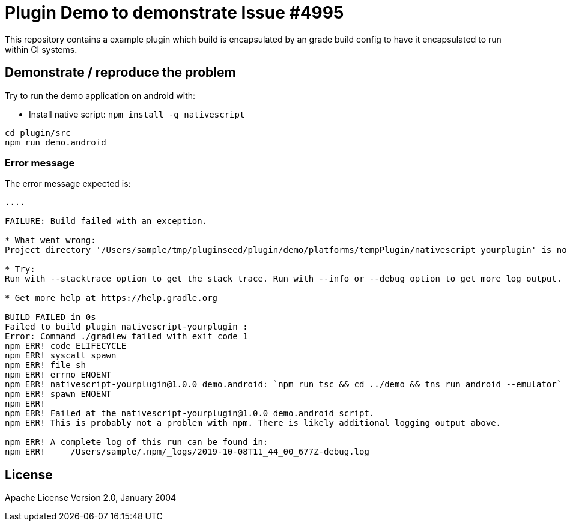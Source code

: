 = Plugin Demo to demonstrate Issue #4995

This repository contains a example plugin which build is encapsulated by an grade build config to have it encapsulated to run within CI systems.


== Demonstrate / reproduce the problem

Try to run the demo application on android with:

* Install native script: `npm install -g nativescript`

```
cd plugin/src
npm run demo.android
```

=== Error message

The error message expected is:

```
....

FAILURE: Build failed with an exception.

* What went wrong:
Project directory '/Users/sample/tmp/pluginseed/plugin/demo/platforms/tempPlugin/nativescript_yourplugin' is not part of the build defined by settings file '/Users/markus/tmp/pluginseed/settings.gradle'. If this is an unrelated build, it must have its own settings file.

* Try:
Run with --stacktrace option to get the stack trace. Run with --info or --debug option to get more log output. Run with --scan to get full insights.

* Get more help at https://help.gradle.org

BUILD FAILED in 0s
Failed to build plugin nativescript-yourplugin : 
Error: Command ./gradlew failed with exit code 1
npm ERR! code ELIFECYCLE
npm ERR! syscall spawn
npm ERR! file sh
npm ERR! errno ENOENT
npm ERR! nativescript-yourplugin@1.0.0 demo.android: `npm run tsc && cd ../demo && tns run android --emulator`
npm ERR! spawn ENOENT
npm ERR! 
npm ERR! Failed at the nativescript-yourplugin@1.0.0 demo.android script.
npm ERR! This is probably not a problem with npm. There is likely additional logging output above.

npm ERR! A complete log of this run can be found in:
npm ERR!     /Users/sample/.npm/_logs/2019-10-08T11_44_00_677Z-debug.log
```
    
== License

Apache License Version 2.0, January 2004

